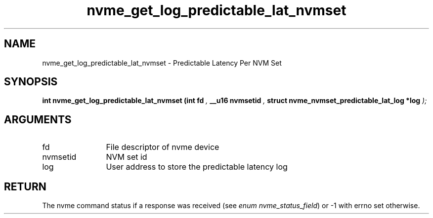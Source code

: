 .TH "nvme_get_log_predictable_lat_nvmset" 9 "nvme_get_log_predictable_lat_nvmset" "August 2022" "libnvme API manual" LINUX
.SH NAME
nvme_get_log_predictable_lat_nvmset \- Predictable Latency Per NVM Set
.SH SYNOPSIS
.B "int" nvme_get_log_predictable_lat_nvmset
.BI "(int fd "  ","
.BI "__u16 nvmsetid "  ","
.BI "struct nvme_nvmset_predictable_lat_log *log "  ");"
.SH ARGUMENTS
.IP "fd" 12
File descriptor of nvme device
.IP "nvmsetid" 12
NVM set id
.IP "log" 12
User address to store the predictable latency log
.SH "RETURN"
The nvme command status if a response was received (see
\fIenum nvme_status_field\fP) or -1 with errno set otherwise.
